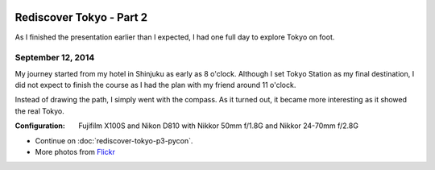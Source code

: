 .. image:: https://farm4.staticflickr.com/3851/15126748450_0641d64362_k_d.jpg

Rediscover Tokyo - Part 2
#########################

As I finished the presentation earlier than I expected, I had one full day
to explore Tokyo on foot.

September 12, 2014
==================

My journey started from my hotel in Shinjuku as early as 8 o'clock. Although
I set Tokyo Station as my final destination, I did not expect to finish the
course as I had the plan with my friend around 11 o'clock.

Instead of drawing the path, I simply went with the compass. As it turned
out, it became more interesting as it showed the real Tokyo.

:Configuration: Fujifilm X100S and Nikon D810 with Nikkor 50mm f/1.8G and Nikkor 24-70mm f/2.8G

.. image:: https://farm6.staticflickr.com/5556/15313455175_1f890a430c_z_d.jpg
.. image:: https://farm4.staticflickr.com/3882/15127101218_b4c66fa19a_z_d.jpg
.. image:: https://farm4.staticflickr.com/3911/15126885909_33897994ee_z_d.jpg

* Continue on :doc:`rediscover-tokyo-p3-pycon`.
* More photos from `Flickr <https://www.flickr.com/photos/shiroyuki/sets/72157647466847350>`_
